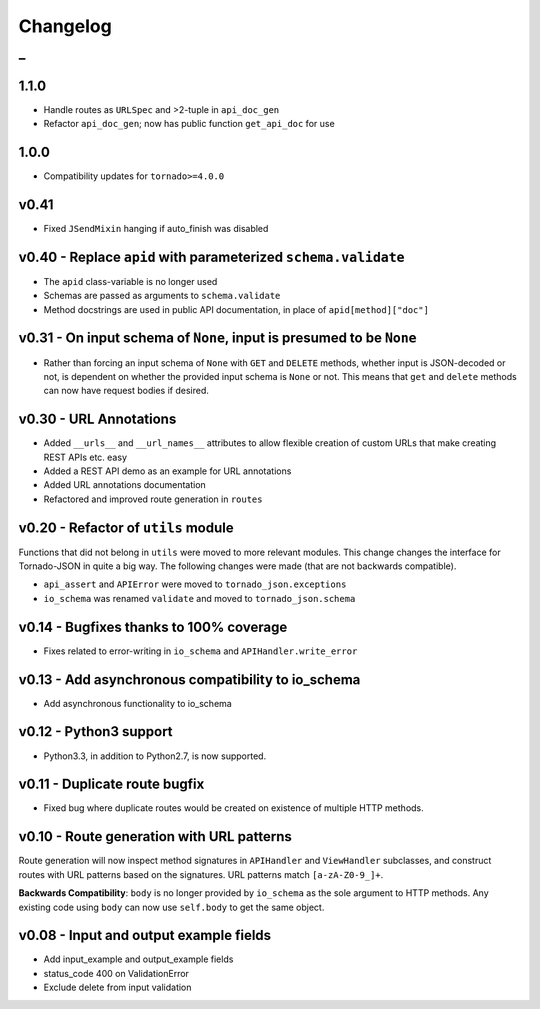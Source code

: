 Changelog
=========

_
---------



1.1.0
~~~~~

* Handle routes as ``URLSpec`` and >2-tuple in ``api_doc_gen``
* Refactor ``api_doc_gen``; now has public function ``get_api_doc`` for use


1.0.0
~~~~~

* Compatibility updates for ``tornado>=4.0.0``


v0.41
~~~~~

* Fixed ``JSendMixin`` hanging if auto_finish was disabled


v0.40 - Replace ``apid`` with parameterized ``schema.validate``
~~~~~~~~~~~~~~~~~~~~~~~~~~~~~~~~~~~~~~~~~~~~~~~~~~~~~~~~~~~~~~~

* The ``apid`` class-variable is no longer used
* Schemas are passed as arguments to ``schema.validate``
* Method docstrings are used in public API documentation, in place of ``apid[method]["doc"]``


v0.31 - On input schema of ``None``, input is presumed to be ``None``
~~~~~~~~~~~~~~~~~~~~~~~~~~~~~~~~~~~~~~~~~~~~~~~~~~~~~~~~~~~~~~~~~~~~~

* Rather than forcing an input schema of ``None`` with ``GET`` and ``DELETE`` methods, whether input is JSON-decoded or not, is dependent on whether the provided input schema is ``None`` or not. This means that ``get`` and ``delete`` methods can now have request bodies if desired.


v0.30 - URL Annotations
~~~~~~~~~~~~~~~~~~~~~~~

* Added ``__urls__`` and ``__url_names__`` attributes to allow flexible creation of custom URLs that make creating REST APIs etc. easy
* Added a REST API demo as an example for URL annotations
* Added URL annotations documentation
* Refactored and improved route generation in ``routes``


v0.20 - Refactor of ``utils`` module
~~~~~~~~~~~~~~~~~~~~~~~~~~~~~~~~~~~~

Functions that did not belong in ``utils`` were moved to more relevant modules. This change changes the interface for Tornado-JSON in quite a big way. The following changes were made (that are not backwards compatible).

* ``api_assert`` and ``APIError`` were moved to ``tornado_json.exceptions``
* ``io_schema`` was renamed ``validate`` and moved to ``tornado_json.schema``


v0.14 - Bugfixes thanks to 100% coverage
~~~~~~~~~~~~~~~~~~~~~~~~~~~~~~~~~~~~~~~~

* Fixes related to error-writing in ``io_schema`` and ``APIHandler.write_error``


v0.13 - Add asynchronous compatibility to io_schema
~~~~~~~~~~~~~~~~~~~~~~~~~~~~~~~~~~~~~~~~~~~~~~~~~~~

* Add asynchronous functionality to io_schema


v0.12 - Python3 support
~~~~~~~~~~~~~~~~~~~~~~~

* Python3.3, in addition to Python2.7, is now supported.


v0.11 - Duplicate route bugfix
~~~~~~~~~~~~~~~~~~~~~~~~~~~~~~

* Fixed bug where duplicate routes would be created on existence of multiple HTTP methods.


v0.10 - Route generation with URL patterns
~~~~~~~~~~~~~~~~~~~~~~~~~~~~~~~~~~~~~~~~~~

Route generation will now inspect method signatures in ``APIHandler`` and ``ViewHandler`` subclasses, and construct routes with URL patterns based on the signatures. URL patterns match ``[a-zA-Z0-9_]+``.

**Backwards Compatibility**: ``body`` is no longer provided by ``io_schema`` as the sole argument to HTTP methods. Any existing code using ``body`` can now use ``self.body`` to get the same object.


v0.08 - Input and output example fields
~~~~~~~~~~~~~~~~~~~~~~~~~~~~~~~~~~~~~~~

* Add input_example and output_example fields
* status_code 400 on ValidationError
* Exclude delete from input validation
